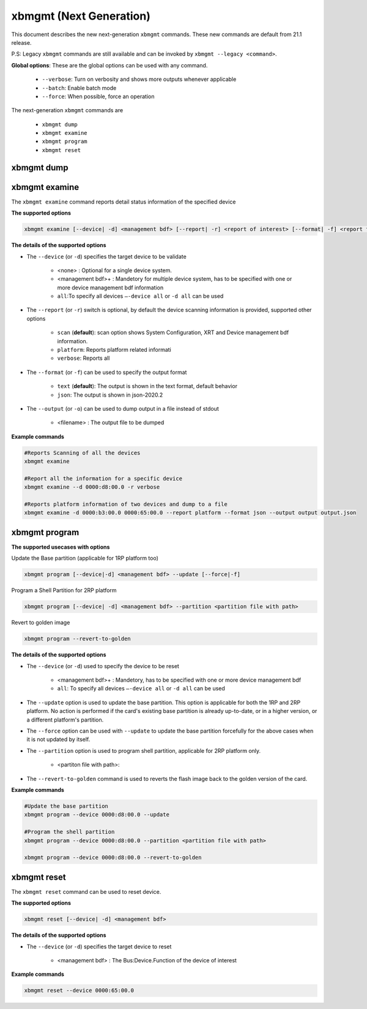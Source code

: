 .. _xbmgmt2.rst:

xbmgmt (Next Generation)
========================

This document describes the new next-generation ``xbmgmt`` commands. These new commands are default from 21.1 release.   

P.S: Legacy ``xbmgmt`` commands are still available and can be invoked by ``xbmgmt --legacy <command>``.


**Global options**: These are the global options can be used with any command. 

 - ``--verbose``: Turn on verbosity and shows more outputs whenever applicable
 - ``--batch``: Enable batch mode
 - ``--force``: When possible, force an operation

The next-generation ``xbmgmt`` commands are

    - ``xbmgmt dump``
    - ``xbmgmt examine``
    - ``xbmgmt program``
    - ``xbmgmt reset``


xbmgmt dump
~~~~~~~~~~~


xbmgmt examine
~~~~~~~~~~~~~~

The ``xbmgmt examine`` command reports detail status information of the specified device

**The supported options**


.. code-block:: shell

    xbmgmt examine [--device| -d] <management bdf> [--report| -r] <report of interest> [--format| -f] <report format> [--output| -u] <filename>
 

**The details of the supported options**

- The ``--device`` (or ``-d``) specifies the target device to be validate 
    
    - <none> : Optional for a single device system. 
    - <management bdf>+ : Mandetory for multiple device system, has to be specified with one or more device management bdf information 
    - ``all``:To specify all devices ``–-device all``  or ``-d all``  can be used
- The ``--report`` (or ``-r``) switch is optional, by default the device scanning information is provided, supported other options 
  
    - ``scan`` (**default**): scan option shows System Configuration, XRT and Device management bdf information. 
    - ``platform``: Reports platform related informati      
    - ``verbose``: Reports all
    
- The ``--format`` (or ``-f``) can be used to specify the output format
    
    - ``text`` (**default**): The output is shown in the text format, default behavior
    - ``json``: The output is shown in json-2020.2 
- The ``--output`` (or ``-o``) can be used to dump output in a file instead of stdout
        
    - <filename> : The output file to be dumped


**Example commands** 


.. code-block:: shell

    #Reports Scanning of all the devices
    xbmgmt examine 
    
    #Report all the information for a specific device
    xbmgmt examine --d 0000:d8:00.0 -r verbose
    
    #Reports platform information of two devices and dump to a file
    xbmgmt examine -d 0000:b3:00.0 0000:65:00.0 --report platform --format json --output output output.json



xbmgmt program
~~~~~~~~~~~~~~

**The supported usecases with options**

Update the Base partition (applicable for 1RP platform too)

.. code-block:: shell

    xbmgmt program [--device|-d] <management bdf> --update [--force|-f]


Program a Shell Partition for 2RP platform

.. code-block:: shell

    xbmgmt program [--device| -d] <management bdf> --partition <partition file with path>  


Revert to golden image

.. code-block:: shell

    xbmgmt program --revert-to-golden


**The details of the supported options**

- The ``--device`` (or ``-d``) used to specify the device to be reset
    
    - <management bdf>+ : Mandetory, has to be specified with one or more device management bdf  
    - ``all``: To specify all devices ``–-device all``  or ``-d all``  can be used
- The ``--update`` option is used to update the base partition. This option is applicable for both the 1RP and 2RP platform. No action is performed if the card's existing base partition is already up-to-date, or in a higher version, or a different platform's partition. 
- The ``--force`` option can be used with ``--update`` to update the base partition forcefully for the above cases when it is not updated by itself. 
- The ``--partition`` option is used to program shell partition, applicable for 2RP platform only.
    
    - <partiton file with path>: 
- The ``--revert-to-golden`` command is used to reverts the flash image back to the golden version of the card.	


**Example commands**


.. code-block:: shell
 
     #Update the base partition 
     xbmgmt program --device 0000:d8:00.0 --update 
     
     #Program the shell partition
     xbmgmt program --device 0000:d8:00.0 --partition <partition file with path>
 
     xbmgmt program --device 0000:d8:00.0 --revert-to-golden




xbmgmt reset
~~~~~~~~~~~~

The ``xbmgmt reset`` command can be used to reset device. 


**The supported options**

.. code-block:: shell

    xbmgmt reset [--device| -d] <management bdf> 


**The details of the supported options**

- The ``--device`` (or ``-d``) specifies the target device to reset
    
    - <management bdf> : The Bus:Device.Function of the device of interest
    

**Example commands**


.. code-block:: shell
 
    xbmgmt reset --device 0000:65:00.0

